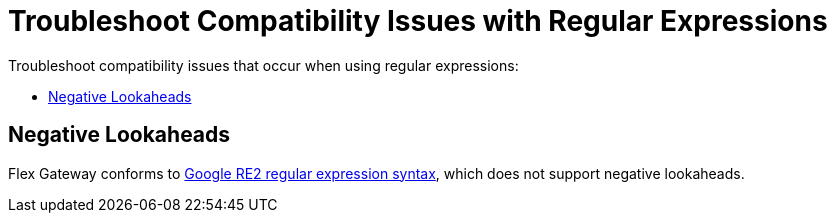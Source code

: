 = Troubleshoot Compatibility Issues with Regular Expressions

Troubleshoot compatibility issues that occur when using regular expressions:

* <<troubleshoot-negative-lookaheads>>

[[troubleshoot-negative-lookaheads]]
== Negative Lookaheads

Flex Gateway conforms to https://github.com/google/re2/wiki/Syntax[Google RE2 regular expression syntax^], which does not support negative lookaheads.